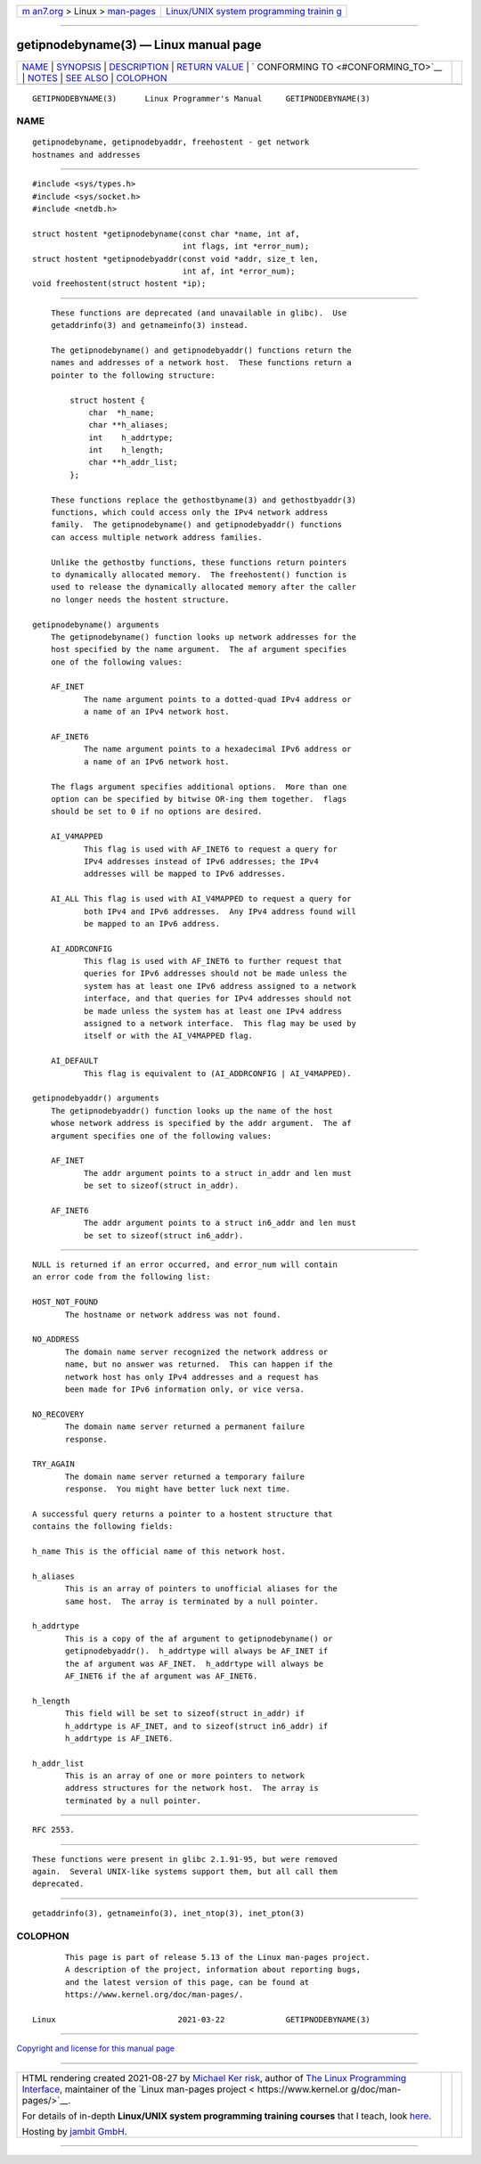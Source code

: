 .. container:: page-top

.. container:: nav-bar

   +----------------------------------+----------------------------------+
   | `m                               | `Linux/UNIX system programming   |
   | an7.org <../../../index.html>`__ | trainin                          |
   | > Linux >                        | g <http://man7.org/training/>`__ |
   | `man-pages <../index.html>`__    |                                  |
   +----------------------------------+----------------------------------+

--------------

getipnodebyname(3) — Linux manual page
======================================

+-----------------------------------+-----------------------------------+
| `NAME <#NAME>`__ \|               |                                   |
| `SYNOPSIS <#SYNOPSIS>`__ \|       |                                   |
| `DESCRIPTION <#DESCRIPTION>`__ \| |                                   |
| `RETURN VALUE <#RETURN_VALUE>`__  |                                   |
| \|                                |                                   |
| `                                 |                                   |
| CONFORMING TO <#CONFORMING_TO>`__ |                                   |
| \| `NOTES <#NOTES>`__ \|          |                                   |
| `SEE ALSO <#SEE_ALSO>`__ \|       |                                   |
| `COLOPHON <#COLOPHON>`__          |                                   |
+-----------------------------------+-----------------------------------+
| .. container:: man-search-box     |                                   |
+-----------------------------------+-----------------------------------+

::

   GETIPNODEBYNAME(3)      Linux Programmer's Manual     GETIPNODEBYNAME(3)

NAME
-------------------------------------------------

::

          getipnodebyname, getipnodebyaddr, freehostent - get network
          hostnames and addresses


---------------------------------------------------------

::

          #include <sys/types.h>
          #include <sys/socket.h>
          #include <netdb.h>

          struct hostent *getipnodebyname(const char *name, int af,
                                          int flags, int *error_num);
          struct hostent *getipnodebyaddr(const void *addr, size_t len,
                                          int af, int *error_num);
          void freehostent(struct hostent *ip);


---------------------------------------------------------------

::

          These functions are deprecated (and unavailable in glibc).  Use
          getaddrinfo(3) and getnameinfo(3) instead.

          The getipnodebyname() and getipnodebyaddr() functions return the
          names and addresses of a network host.  These functions return a
          pointer to the following structure:

              struct hostent {
                  char  *h_name;
                  char **h_aliases;
                  int    h_addrtype;
                  int    h_length;
                  char **h_addr_list;
              };

          These functions replace the gethostbyname(3) and gethostbyaddr(3)
          functions, which could access only the IPv4 network address
          family.  The getipnodebyname() and getipnodebyaddr() functions
          can access multiple network address families.

          Unlike the gethostby functions, these functions return pointers
          to dynamically allocated memory.  The freehostent() function is
          used to release the dynamically allocated memory after the caller
          no longer needs the hostent structure.

      getipnodebyname() arguments
          The getipnodebyname() function looks up network addresses for the
          host specified by the name argument.  The af argument specifies
          one of the following values:

          AF_INET
                 The name argument points to a dotted-quad IPv4 address or
                 a name of an IPv4 network host.

          AF_INET6
                 The name argument points to a hexadecimal IPv6 address or
                 a name of an IPv6 network host.

          The flags argument specifies additional options.  More than one
          option can be specified by bitwise OR-ing them together.  flags
          should be set to 0 if no options are desired.

          AI_V4MAPPED
                 This flag is used with AF_INET6 to request a query for
                 IPv4 addresses instead of IPv6 addresses; the IPv4
                 addresses will be mapped to IPv6 addresses.

          AI_ALL This flag is used with AI_V4MAPPED to request a query for
                 both IPv4 and IPv6 addresses.  Any IPv4 address found will
                 be mapped to an IPv6 address.

          AI_ADDRCONFIG
                 This flag is used with AF_INET6 to further request that
                 queries for IPv6 addresses should not be made unless the
                 system has at least one IPv6 address assigned to a network
                 interface, and that queries for IPv4 addresses should not
                 be made unless the system has at least one IPv4 address
                 assigned to a network interface.  This flag may be used by
                 itself or with the AI_V4MAPPED flag.

          AI_DEFAULT
                 This flag is equivalent to (AI_ADDRCONFIG | AI_V4MAPPED).

      getipnodebyaddr() arguments
          The getipnodebyaddr() function looks up the name of the host
          whose network address is specified by the addr argument.  The af
          argument specifies one of the following values:

          AF_INET
                 The addr argument points to a struct in_addr and len must
                 be set to sizeof(struct in_addr).

          AF_INET6
                 The addr argument points to a struct in6_addr and len must
                 be set to sizeof(struct in6_addr).


-----------------------------------------------------------------

::

          NULL is returned if an error occurred, and error_num will contain
          an error code from the following list:

          HOST_NOT_FOUND
                 The hostname or network address was not found.

          NO_ADDRESS
                 The domain name server recognized the network address or
                 name, but no answer was returned.  This can happen if the
                 network host has only IPv4 addresses and a request has
                 been made for IPv6 information only, or vice versa.

          NO_RECOVERY
                 The domain name server returned a permanent failure
                 response.

          TRY_AGAIN
                 The domain name server returned a temporary failure
                 response.  You might have better luck next time.

          A successful query returns a pointer to a hostent structure that
          contains the following fields:

          h_name This is the official name of this network host.

          h_aliases
                 This is an array of pointers to unofficial aliases for the
                 same host.  The array is terminated by a null pointer.

          h_addrtype
                 This is a copy of the af argument to getipnodebyname() or
                 getipnodebyaddr().  h_addrtype will always be AF_INET if
                 the af argument was AF_INET.  h_addrtype will always be
                 AF_INET6 if the af argument was AF_INET6.

          h_length
                 This field will be set to sizeof(struct in_addr) if
                 h_addrtype is AF_INET, and to sizeof(struct in6_addr) if
                 h_addrtype is AF_INET6.

          h_addr_list
                 This is an array of one or more pointers to network
                 address structures for the network host.  The array is
                 terminated by a null pointer.


-------------------------------------------------------------------

::

          RFC 2553.


---------------------------------------------------

::

          These functions were present in glibc 2.1.91-95, but were removed
          again.  Several UNIX-like systems support them, but all call them
          deprecated.


---------------------------------------------------------

::

          getaddrinfo(3), getnameinfo(3), inet_ntop(3), inet_pton(3)

COLOPHON
---------------------------------------------------------

::

          This page is part of release 5.13 of the Linux man-pages project.
          A description of the project, information about reporting bugs,
          and the latest version of this page, can be found at
          https://www.kernel.org/doc/man-pages/.

   Linux                          2021-03-22             GETIPNODEBYNAME(3)

--------------

`Copyright and license for this manual
page <../man3/getipnodebyname.3.license.html>`__

--------------

.. container:: footer

   +-----------------------+-----------------------+-----------------------+
   | HTML rendering        |                       | |Cover of TLPI|       |
   | created 2021-08-27 by |                       |                       |
   | `Michael              |                       |                       |
   | Ker                   |                       |                       |
   | risk <https://man7.or |                       |                       |
   | g/mtk/index.html>`__, |                       |                       |
   | author of `The Linux  |                       |                       |
   | Programming           |                       |                       |
   | Interface <https:     |                       |                       |
   | //man7.org/tlpi/>`__, |                       |                       |
   | maintainer of the     |                       |                       |
   | `Linux man-pages      |                       |                       |
   | project <             |                       |                       |
   | https://www.kernel.or |                       |                       |
   | g/doc/man-pages/>`__. |                       |                       |
   |                       |                       |                       |
   | For details of        |                       |                       |
   | in-depth **Linux/UNIX |                       |                       |
   | system programming    |                       |                       |
   | training courses**    |                       |                       |
   | that I teach, look    |                       |                       |
   | `here <https://ma     |                       |                       |
   | n7.org/training/>`__. |                       |                       |
   |                       |                       |                       |
   | Hosting by `jambit    |                       |                       |
   | GmbH                  |                       |                       |
   | <https://www.jambit.c |                       |                       |
   | om/index_en.html>`__. |                       |                       |
   +-----------------------+-----------------------+-----------------------+

--------------

.. container:: statcounter

   |Web Analytics Made Easy - StatCounter|

.. |Cover of TLPI| image:: https://man7.org/tlpi/cover/TLPI-front-cover-vsmall.png
   :target: https://man7.org/tlpi/
.. |Web Analytics Made Easy - StatCounter| image:: https://c.statcounter.com/7422636/0/9b6714ff/1/
   :class: statcounter
   :target: https://statcounter.com/

